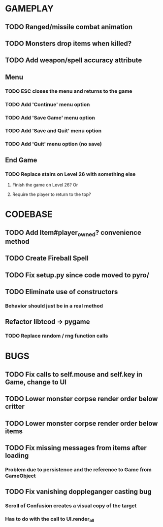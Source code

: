 #+STARTUP: showeverything

* GAMEPLAY
** TODO Ranged/missile combat animation
** TODO Monsters drop items when killed?
** TODO Add weapon/spell accuracy attribute
** Menu
*** TODO ESC closes the menu and returns to the game
*** TODO Add 'Continue' menu option
*** TODO Add 'Save Game' menu option
*** TODO Add 'Save and Quit' menu option
*** TODO Add 'Quit' menu option (no save)
** End Game
*** TODO Replace stairs on Level 26 with something else
**** Finish the game on Level 26? Or
**** Require the player to return to the top?

* CODEBASE
** TODO Add Item#player_owned? convenience method
** TODO Create Fireball Spell
** TODO Fix setup.py since code moved to pyro/
** TODO Eliminate use of constructors
*** Behavior should just be in a real method
** Refactor libtcod -> pygame
*** TODO Replace random / rng function calls

* BUGS
** TODO Fix calls to self.mouse and self.key in Game, change to UI
** TODO Lower monster corpse render order below critter
** TODO Lower monster corpse render order below items
** TODO Fix missing messages from items after loading
*** Problem due to persistence and the reference to Game from GameObject
** TODO Fix vanishing doppleganger casting bug
*** Scroll of Confusion creates a visual copy of the target
*** Has to do with the call to UI.render_all
